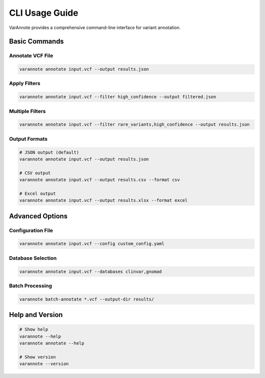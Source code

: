 CLI Usage Guide
===============

VarAnnote provides a comprehensive command-line interface for variant annotation.

Basic Commands
--------------

Annotate VCF File
~~~~~~~~~~~~~~~~~

.. code-block:: bash

   varannote annotate input.vcf --output results.json

Apply Filters
~~~~~~~~~~~~~

.. code-block:: bash

   varannote annotate input.vcf --filter high_confidence --output filtered.json

Multiple Filters
~~~~~~~~~~~~~~~~

.. code-block:: bash

   varannote annotate input.vcf --filter rare_variants,high_confidence --output results.json

Output Formats
~~~~~~~~~~~~~~

.. code-block:: bash

   # JSON output (default)
   varannote annotate input.vcf --output results.json
   
   # CSV output
   varannote annotate input.vcf --output results.csv --format csv
   
   # Excel output
   varannote annotate input.vcf --output results.xlsx --format excel

Advanced Options
----------------

Configuration File
~~~~~~~~~~~~~~~~~~

.. code-block:: bash

   varannote annotate input.vcf --config custom_config.yaml

Database Selection
~~~~~~~~~~~~~~~~~~

.. code-block:: bash

   varannote annotate input.vcf --databases clinvar,gnomad

Batch Processing
~~~~~~~~~~~~~~~~

.. code-block:: bash

   varannote batch-annotate *.vcf --output-dir results/

Help and Version
----------------

.. code-block:: bash

   # Show help
   varannote --help
   varannote annotate --help
   
   # Show version
   varannote --version 